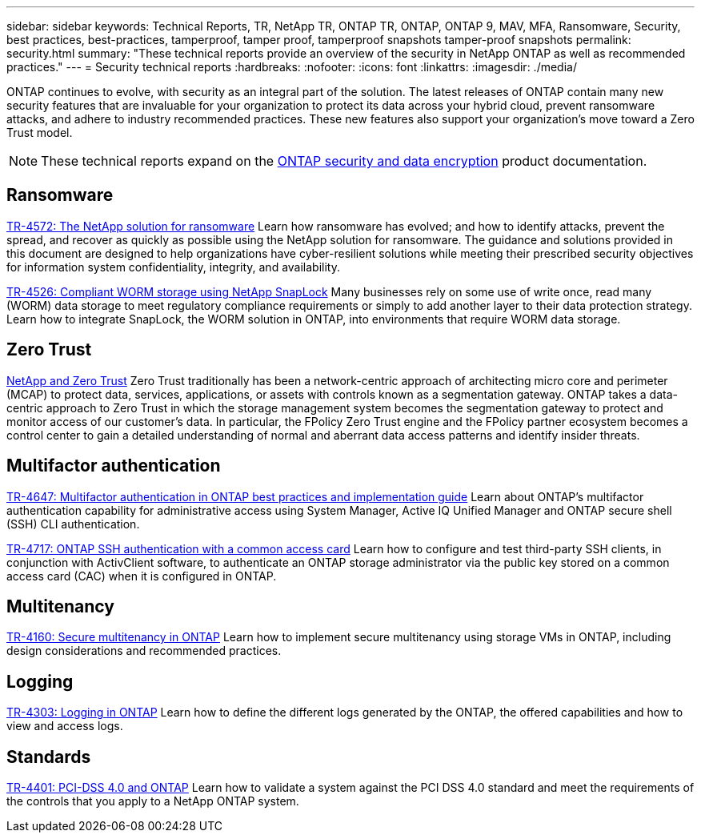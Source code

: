 ---
sidebar: sidebar
keywords: Technical Reports, TR, NetApp TR, ONTAP TR, ONTAP, ONTAP 9, MAV, MFA, Ransomware, Security, best practices, best-practices, tamperproof, tamper proof, tamperproof snapshots tamper-proof snapshots
permalink: security.html
summary: "These technical reports provide an overview of the security in NetApp ONTAP as well as recommended practices."
---
= Security technical reports
:hardbreaks:
:nofooter:
:icons: font
:linkattrs:
:imagesdir: ./media/

[.lead]
ONTAP continues to evolve, with security as an integral part of the solution. The latest releases of ONTAP contain many new security features that are invaluable for your organization to protect its data across your hybrid cloud, prevent ransomware attacks, and adhere to industry recommended practices. These new features also support your organization's move toward a Zero Trust model. 

[NOTE]
====
These technical reports expand on the link:https://docs.netapp.com/us-en/ontap/security-encryption/index.html[ONTAP security and data encryption] product documentation.
====

== Ransomware
link:https://docs.netapp.com/us-en/ontap/ransomware-solutions/ransomware-overview.html[TR-4572: The NetApp solution for ransomware^]
Learn how ransomware has evolved; and how to identify attacks, prevent the spread, and recover as quickly as possible using the NetApp solution for ransomware. The guidance and solutions provided in this document are designed to help organizations have cyber-resilient solutions while meeting their prescribed security objectives for information system confidentiality, integrity, and availability.

link:https://www.netapp.com/pdf.html?item=/media/6158-tr4526.pdf[TR-4526: Compliant WORM storage using NetApp SnapLock^]
Many businesses rely on some use of write once, read many (WORM) data storage to meet regulatory compliance requirements or simply to add another layer to their data protection strategy. Learn how to integrate SnapLock, the WORM solution in ONTAP, into environments that require WORM data storage.

== Zero Trust
link:https://docs.netapp.com/us-en/ontap/zero-trust/zero-trust-overview.html[NetApp and Zero Trust]
Zero Trust traditionally has been a network-centric approach of architecting micro core and perimeter (MCAP) to protect data, services, applications, or assets with controls known as a segmentation gateway. ONTAP takes a data-centric approach to Zero Trust in which the storage management system becomes the segmentation gateway to protect and monitor access of our customer's data. In particular, the FPolicy Zero Trust engine and the FPolicy partner ecosystem becomes a control center to gain a detailed understanding of normal and aberrant data access patterns and identify insider threats.

== Multifactor authentication
link:https://www.netapp.com/pdf.html?item=/media/17055-tr4647.pdf[TR-4647: Multifactor authentication in ONTAP best practices and implementation guide^]
Learn about ONTAP's multifactor authentication capability for administrative access using System Manager, Active IQ Unified Manager and ONTAP secure shell (SSH) CLI authentication.

link:https://www.netapp.com/pdf.html?item=/media/17036-tr4717.pdf[TR-4717: ONTAP SSH authentication with a common access card^]
Learn how to configure and test third-party SSH clients, in conjunction with ActivClient software, to authenticate an ONTAP storage administrator via the public key stored on a common access card (CAC) when it is configured in ONTAP.

== Multitenancy
link:https://www.netapp.com/pdf.html?item=/media/16886-tr-4160.pdf[TR-4160: Secure multitenancy in ONTAP^]
Learn how to implement secure multitenancy using storage VMs in ONTAP, including design considerations and recommended practices.

== Logging
// Nov 2014 - <9.0 - Glenn Frye
link:https://www.netapp.com/pdf.html?item=/media/103610-tr-4303i-0514-logging-in-clustered-dot.pdf[TR-4303: Logging in ONTAP^]
Learn how to define the different logs generated by the ONTAP, the offered capabilities and how to view and access logs.

== Standards
link:https://www.netapp.com/pdf.html?item=/media/17180-tr4401.pdf[TR-4401: PCI-DSS 4.0 and ONTAP^]
Learn how to validate a system against the PCI DSS 4.0 standard and meet the requirements of the controls that you apply to a NetApp ONTAP system. 